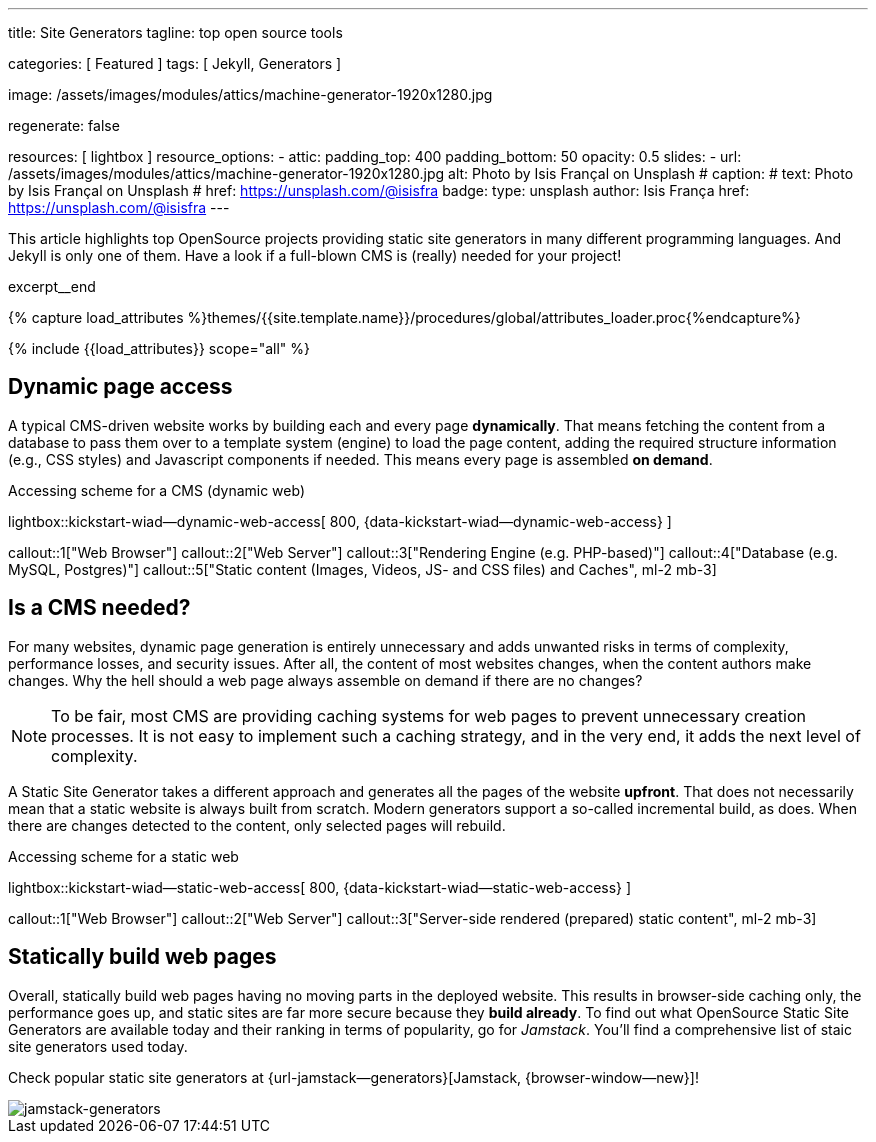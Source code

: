 ---
title:                                  Site Generators
tagline:                                top open source tools

categories:                             [ Featured ]
tags:                                   [ Jekyll, Generators ]

image:                                  /assets/images/modules/attics/machine-generator-1920x1280.jpg

regenerate:                             false

resources:                              [ lightbox ]
resource_options:
  - attic:
      padding_top:                      400
      padding_bottom:                   50
      opacity:                          0.5
      slides:
        - url:                          /assets/images/modules/attics/machine-generator-1920x1280.jpg
          alt:                          Photo by Isis Françal on Unsplash
#         caption:
#           text:                       Photo by Isis Françal on Unsplash
#           href:                       https://unsplash.com/@isisfra
          badge:
            type:                       unsplash
            author:                     Isis França
            href:                       https://unsplash.com/@isisfra
---

// Page Initializer
// =============================================================================
// Enable the Liquid Preprocessor
:page-liquid:

// Set (local) page attributes here
// -----------------------------------------------------------------------------
// :page--attr:                         <attr-value>

// Place an excerpt at the most top position
// -----------------------------------------------------------------------------
This article highlights top OpenSource projects providing static site
generators in many different programming languages. And Jekyll is only
one of them. Have a look if a full-blown CMS is (really) needed for your
project!

// [role="clearfix mb-3"]
excerpt__end

//  Load Liquid procedures
// -----------------------------------------------------------------------------
{% capture load_attributes %}themes/{{site.template.name}}/procedures/global/attributes_loader.proc{%endcapture%}

// Load page attributes
// -----------------------------------------------------------------------------
{% include {{load_attributes}} scope="all" %}


// Page content
// ~~~~~~~~~~~~~~~~~~~~~~~~~~~~~~~~~~~~~~~~~~~~~~~~~~~~~~~~~~~~~~~~~~~~~~~~~~~~~

// Include sub-documents
// -----------------------------------------------------------------------------

[[readmore]]
== Dynamic page access

// [role="mb-3"]
// image::/assets/images/collections/blog/featured/markus-spiske-2.jpg[{{page.title}}]

A typical CMS-driven website works by building each and every page
*dynamically*. That means fetching the content from a database to pass them
over to a template system (engine) to load the page content, adding the
required structure information (e.g., CSS styles) and Javascript components if
needed. This means every page is assembled *on demand*.

.Accessing scheme for a CMS (dynamic web)
lightbox::kickstart-wiad--dynamic-web-access[ 800, {data-kickstart-wiad--dynamic-web-access} ]

callout::1["Web Browser"]
callout::2["Web Server"]
callout::3["Rendering Engine (e.g. PHP-based)"]
callout::4["Database (e.g. MySQL, Postgres)"]
callout::5["Static content (Images, Videos, JS- and CSS files) and Caches", ml-2 mb-3]

== Is a CMS needed?

For many websites, dynamic page generation is entirely unnecessary and
adds unwanted risks in terms of complexity, performance losses, and security
issues. After all, the content of most websites changes, when the content
authors make changes. Why the hell should a web page always assemble on
demand if there are no changes?

NOTE: To be fair, most CMS are providing caching systems for web pages to
prevent unnecessary creation processes. It is not easy to implement such
a caching strategy, and in the very end, it adds the next level of
complexity.

A Static Site Generator takes a different approach and generates all the pages
of the website *upfront*. That does not necessarily mean that a static website
is always built from scratch. Modern generators support a so-called
incremental build, as does. When there are changes detected to the
content, only selected pages will rebuild.

.Accessing scheme for a static web
lightbox::kickstart-wiad--static-web-access[ 800, {data-kickstart-wiad--static-web-access} ]

callout::1["Web Browser"]
callout::2["Web Server"]
callout::3["Server-side rendered (prepared) static content", ml-2 mb-3]

== Statically build web pages

Overall, statically build web pages having no moving parts in the deployed
website. This results in browser-side caching only, the performance
goes up, and static sites are far more secure because they *build already*.
To find out what OpenSource Static Site Generators are available today and
their ranking in terms of popularity, go for _Jamstack_. You'll find a
comprehensive list of staic site generators used today.

Check popular static site generators at {url-jamstack--generators}[Jamstack, {browser-window--new}]!

// .Current ratings at Jamstack (March 2021)
[role="mb-3"]
image::/assets/images/collections/blog/featured/jamstack-generators.gif["jamstack-generators"]
